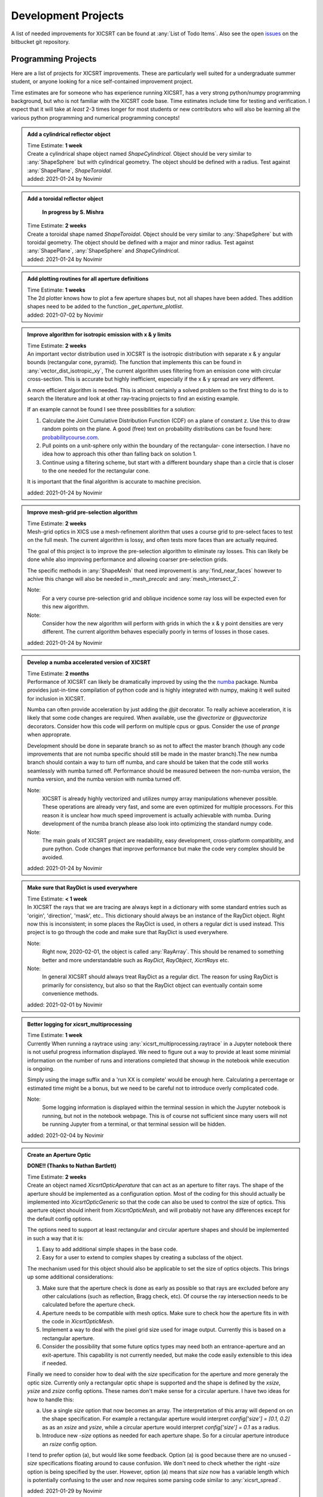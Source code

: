 
Development Projects
====================

A list of needed improvements for XICSRT can be found at
:any:`List of Todo Items`. Also see the open `issues`_ on the bitbucket git
repository.

Programming Projects
--------------------
Here are a list of projects for XICSRT improvements. These are particularly
well suited for a undergraduate summer student, or anyone looking for a
nice self-contained improvement project.

Time estimates are for someone who has experience running XICSRT, has a very
strong python/numpy programming background, but who is not familiar with the
XICSRT code base. Time estimates include time for testing and verification. I
expect that it will take at *least* 2-3 times longer for most students or new
contributors who will also be learning all the various python programming and
numerical programming concepts!


.. admonition:: Add a cylindrical reflector object

  | Time Estimate: **1 week**
  | Create a cylindrical shape object named `ShapeCylindrical`. Object should be
    very similar to :any:`ShapeSphere` but with cylindrical geometry. The
    object should be defined with a radius. Test against
    :any:`ShapePlane`, `ShapeToroidal`.

  |     added: 2021-01-24 by Novimir


.. admonition:: Add a toroidal reflector object

    **In progress by S. Mishra**

  | Time Estimate: **2 weeks**
  | Create a toroidal shape named `ShapeToroidal`. Object should be very
    similar to :any:`ShapeSphere` but with toroidal geometry.
    The object should be defined with a major and minor radius. Test against
    :any:`ShapePlane`, :any:`ShapeSphere` and
    `ShapeCylindrical`.

  |     added: 2021-01-24 by Novimir

.. admonition:: Add plotting routines for all aperture definitions

  | Time Estimate: **1 weeks**
  | The 2d plotter knows how to plot a few aperture shapes but, not all
    shapes have been added.  Thes addition shapes need to be added
    to the function `_get_aperture_plotlist`.

  |     added: 2021-07-02 by Novimir


.. admonition:: Improve algorithm for isotropic emission with x & y limits

  | Time Estimate: **2 weeks**
  | An important vector distribution used in XICSRT is the isotropic
    distribution with separate x & y angular bounds (rectangular cone,
    pyramid). The function that implements this can be found in
    :any:`vector_dist_isotropic_xy`, The current algorithm uses filtering
    from an emission cone with circular cross-section. This is accurate but
    highly inefficient, especially if the x & y spread are very different.

  A more efficient algorithm is needed. This is almost certainly a solved
  problem so the first thing to do is to search the literature and look
  at other ray-tracing projects to find an existing example.

  If an example cannot be found I see three possibilities for a solution:

  1. Calculate the Joint Cumulative Distribution Function (CDF) on a plane
     of constant z. Use this to draw random points on the plane. A good
     (free) text on probability distributions can be found here:
     `probabilitycourse.com`_.
  2. Pull points on a unit-sphere only within the boundary of the rectangular-
     cone intersection. I have no idea how to approach this other than falling
     back on solution 1.
  3. Continue using a filtering scheme, but start with a different boundary
     shape than a circle that is closer to the one needed for the rectangular
     cone.

  It is important that the final algorithm is accurate to machine precision.

  |     added: 2021-01-24 by Novimir


.. admonition:: Improve mesh-grid pre-selection algorithm

  | Time Estimate: **2 weeks**
  | Mesh-grid optics in XICS use a mesh-refinement alorithm that uses
    a course grid to pre-select faces to test on the full mesh. The
    current algorithm is lossy, and often tests more faces than are
    actually required.

  The goal of this project is to improve the pre-selection algorithm
  to eliminate ray losses. This can likely be done while also improving
  performance and allowing coarser pre-selection grids.

  The specific methods in :any:`ShapeMesh` that need improvement is
  :any:`find_near_faces` however to achive this change will also be needed
  in `_mesh_precalc` and :any:`mesh_intersect_2`.

  Note:
    For a very course pre-selection grid and oblique incidence some ray
    loss will be expected even for this new algorithm.

  Note:
    Consider how the new algorithm will perform with grids in which
    the x & y point densities are very different. The current algorithm
    behaves especially poorly in terms of losses in those cases.

  |     added: 2021-01-24 by Novimir


.. admonition:: Develop a numba accelerated version of XICSRT

  | Time Estimate: **2 months**
  | Performance of XICSRT can likely be dramatically improved by using the
    the `numba`_ package. Numba provides just-in-time compilation of python
    code and is highly integrated with numpy, making it well suited for
    inclusion in XICSRT.

  Numba can often provide acceleration by just adding the `@jit` decorator.
  To really achieve acceleration, it is likely that some code changes are
  required. When available, use the `@vectorize` or `@guvectorize` decorators.
  Consider how this code will perform on multiple cpus or gpus. Consider
  the use of `prange` when approprate.

  Development should be done in separate branch so as not to affect the
  master branch (though any code improvements that are not numba specific
  should still be made in the master branch).The new numba branch should
  contain a way to turn off numba, and care should be taken that the code
  still works seamlessly with numba turned off. Performance should be measured
  between the non-numba version, the numba version, and the numba version with
  numba turned off.

  Note:
    XICSRT is already highly vectorized and utilizes numpy array manipulations
    whenever possible. These operations are already very fast, and some are
    even optimized for multiple processors. For this reason it is unclear
    how much speed improvement is actually achievable with numba. During
    development of the numba branch please also look into optimizing the
    standard numpy code.

  Note:
    The main goals of XICSRT project are readability, easy development,
    cross-platform compatiblity, and pure python. Code changes that improve
    performance but make the code very complex should be avoided.

  |     added: 2021-01-24 by Novimir


.. admonition:: Make sure that RayDict is used everywhere

  | Time Estimate: **< 1 week**
  | In XICSRT the rays that we are tracing are always kept in a dictionary
    with some standard entries such as 'origin', 'direction', 'mask', etc..
    This dictionary should always be an instance of the RayDict object.
    Right now this is inconsistent; in some places the RayDict is used, in
    others a regular dict is used instead.  This project is to go through
    the code and make sure that RayDict is used everywhere.

  Note:
    Right now, 2020-02-01, the object is called :any:`RayArray`. This should
    be renamed to something better and more understandable such as `RayDict`,
    `RayObject`, `XicrtRays` etc.

  Note:
    In general XICSRT should always treat RayDict as a regular dict.
    The reason for using RayDict is primarily for consistency, but also
    so that the RayDict object can eventually contain some convenience
    methods.

  |     added: 2021-02-01 by Novimir


.. admonition:: Better logging for xicsrt_multiprocessing

  | Time Estimate: **1 week**
  | Currently When running a raytrace using :any:`xicsrt_multiprocessing.raytrace`
    in a Jupyter notebook there is not useful progress information displayed.
    We need to figure out a way to provide at least some minimial information
    on the number of runs and interations completed that showup in the notebook
    while execution is ongoing.

  Simply using the image suffix and a 'run XX is complete' would be enough here.
  Calculating a percentage or estimated time might be a bonus, but we need to
  be careful not to introduce overly complicated code.

  Note:
    Some logging information is displayed within the terminal session in which
    the Jupyter notebook is running, but not in the notebook webpage. This is
    of course not sufficient since many users will not be running Jupyter from
    a terminal, or that terminal session will be hidden.

  |     added: 2021-02-04 by Novimir


.. admonition:: Create an Aperture Optic

  **DONE!! (Thanks to Nathan Bartlett)**

  | Time Estimate: **2 weeks**
  | Create an object named `XicsrtOpticAperature` that can act as an aperture
    to filter rays.  The shape of the aperture should be implemented as a
    configuration option. Most of the coding for this should actually be
    implemented into `XicsrtOpticGeneric` so that the code can also be
    used to control the size of optics.  This aperture object should inherit
    from `XicsrtOpticMesh`, and will probably not have any differences
    except for the default config options.

  The options need to support at least rectangular and circular aperture
  shapes and should be implemented in such a way that it is:

  1. Easy to add additional simple shapes in the base code.
  2. Easy for a user to extend to complex shapes by creating a subclass of
     the object.

  The mechanism used for this object should also be applicable to set the
  size of optics objects. This brings up some additional considerations:

  3. Make sure that the aperture check is done as early as possible so
     that rays are excluded before any other calculations (such as
     reflection, Bragg check, etc).  Of course the ray intersection
     needs to be calculated before the aperture check.
  4. Aperture needs to be compatible with mesh optics. Make sure to check
     how the aperture fits in with the code in `XicsrtOpticMesh`.
  5. Implement a way to deal with the pixel grid size used for image
     output. Currently this is based on a rectangular aperture.
  6. Consider the possibility that some future optics types may need both an
     entrance-aperture and an exit-aperture. This capability is not currently
     needed, but make the code easily extensible to this idea if needed.

  Finally we need to consider how to deal with the `size` specification
  for the aperture and more generaly the optic size. Currently only a
  rectangular optic shape is supported and the shape is defined by the
  `xsize`, `ysize` and `zsize` config options. These names don't make sense
  for a circular aperture. I have two ideas for how to handle this:

  a. Use a single `size` option that now becomes an array. The interpretation
     of this array will depend on on the shape specification. For example
     a rectangular aperture would interpret `config['size'] = [0.1, 0.2]` as
     as an `xsize` and `ysize`, while a circular aperture would interpret
     `config['size'] = 0.1` as a radius.
  b. Introduce new `-size` options as needed for each aperture shape. So for a
     circular aperture introduce an `rsize` config option.

  I tend to prefer option (a), but would like some feedback. Option (a) is
  good because there are no unused `-size` specifications floating around to
  cause confusion. We don't need to check whether the right `-size` option is
  being specified by the user. However, option (a) means that `size` now has a
  variable length which is potentially confusing to the user and now requires
  some parsing code similar to :any:`xicsrt_spread`.

  |     added: 2021-01-29 by Novimir


.. _issues: https://bitbucket.org/amicitas/xicsrt/issues
.. _probabilitycourse.com: https://www.probabilitycourse.com
.. _numba: https://numba.pydata.org/

